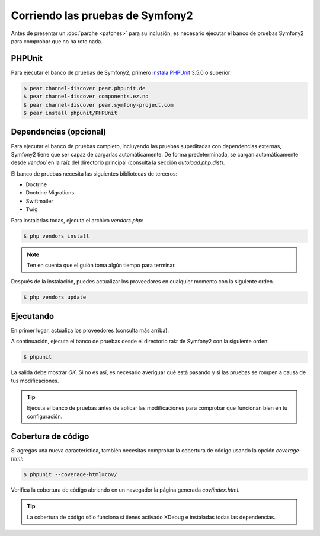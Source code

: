 Corriendo las pruebas de Symfony2
=================================

Antes de presentar un :doc:`parche <patches>` para su inclusión, es necesario ejecutar el banco de pruebas Symfony2 para comprobar que no ha roto nada.

PHPUnit
-------

Para ejecutar el banco de pruebas de Symfony2, primero `instala PHPUnit`_ 3.5.0 o superior:

.. code-block:: bash

    $ pear channel-discover pear.phpunit.de
    $ pear channel-discover components.ez.no
    $ pear channel-discover pear.symfony-project.com
    $ pear install phpunit/PHPUnit

Dependencias (opcional)
-----------------------

Para ejecutar el banco de pruebas completo, incluyendo las pruebas supeditadas con dependencias externas, Symfony2 tiene que ser capaz de cargarlas automáticamente. De forma predeterminada, se cargan automáticamente desde `vendor/` en la raíz del directorio principal (consulta la sección `autoload.php.dist`).

El banco de pruebas necesita las siguientes bibliotecas de terceros:

* Doctrine
* Doctrine Migrations
* Swiftmailer
* Twig

Para instalarlas todas, ejecuta el archivo `vendors.php`:

.. code-block:: bash

    $ php vendors install

.. note::

    Ten en cuenta que el guión toma algún tiempo para terminar.

Después de la instalación, puedes actualizar los proveedores en cualquier momento con la siguiente orden.

.. code-block:: bash

    $ php vendors update

Ejecutando
----------

En primer lugar, actualiza los proveedores (consulta más arriba).

A continuación, ejecuta el banco de pruebas desde el directorio raíz de Symfony2 con la siguiente orden:

.. code-block:: bash

    $ phpunit

La salida debe mostrar `OK`. Si no es así, es necesario averiguar qué está pasando y si las pruebas se rompen a causa de tus modificaciones.

.. tip::

    Ejecuta el banco de pruebas antes de aplicar las modificaciones para comprobar que funcionan bien en tu configuración.

Cobertura de código
-------------------

Si agregas una nueva característica, también necesitas comprobar la cobertura de código usando la opción `coverage-html`:

.. code-block:: bash

    $ phpunit --coverage-html=cov/

Verifica la cobertura de código abriendo en un navegador la página generada `cov/index.html`.

.. tip::

    La cobertura de código sólo funciona si tienes activado XDebug e instaladas todas las dependencias.

.. _`instala PHPUnit`: http://www.phpunit.de/manual/current/en/installation.html
